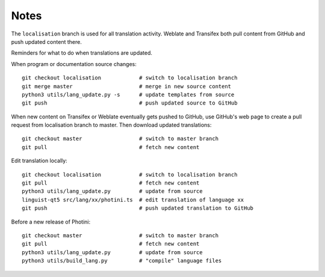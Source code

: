 Notes
=====

The ``localisation`` branch is used for all translation activity.
Weblate and Transifex both pull content from GitHub and push updated content there.

Reminders for what to do when translations are updated.

When program or documentation source changes::

   git checkout localisation            # switch to localisation branch
   git merge master                     # merge in new source content
   python3 utils/lang_update.py -s      # update templates from source
   git push                             # push updated source to GitHub

When new content on Transifex or Weblate eventually gets pushed to GitHub, use GitHub's web page to create a pull request from localisation branch to master.
Then download updated translations::

   git checkout master                  # switch to master branch
   git pull                             # fetch new content

Edit translation locally::

   git checkout localisation            # switch to localisation branch
   git pull                             # fetch new content
   python3 utils/lang_update.py         # update from source
   linguist-qt5 src/lang/xx/photini.ts  # edit translation of language xx
   git push                             # push updated translation to GitHub

Before a new release of Photini::

   git checkout master                  # switch to master branch
   git pull                             # fetch new content
   python3 utils/lang_update.py         # update from source
   python3 utils/build_lang.py          # "compile" language files
